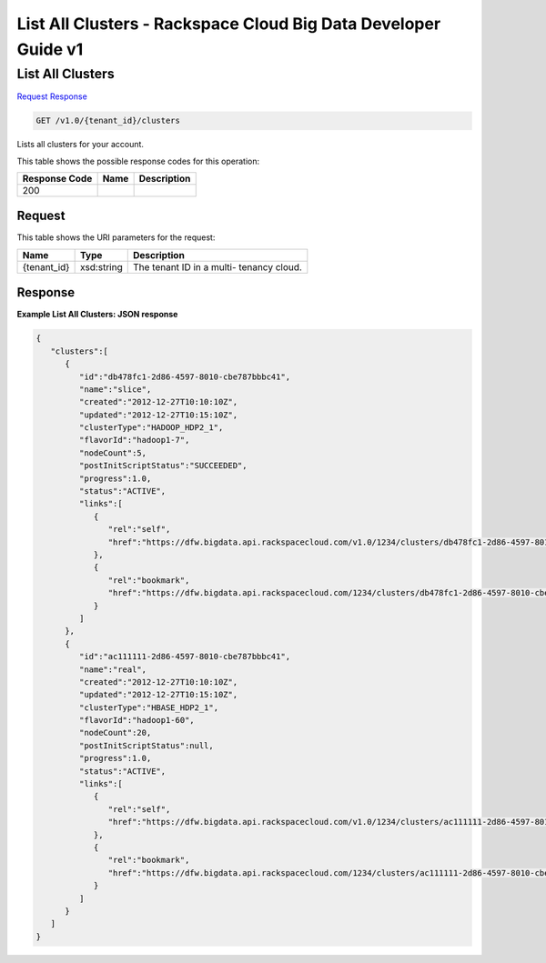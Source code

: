 
.. THIS OUTPUT IS GENERATED FROM THE WADL. DO NOT EDIT.

=============================================================================
List All Clusters -  Rackspace Cloud Big Data Developer Guide v1
=============================================================================

List All Clusters
~~~~~~~~~~~~~~~~~~~~~~~~~

`Request <get-list-all-clusters-v1.0-tenant-id-clusters.html#request>`__
`Response <get-list-all-clusters-v1.0-tenant-id-clusters.html#response>`__

.. code::

    GET /v1.0/{tenant_id}/clusters

Lists all clusters for your 				account.



This table shows the possible response codes for this operation:


+--------------------------+-------------------------+-------------------------+
|Response Code             |Name                     |Description              |
+==========================+=========================+=========================+
|200                       |                         |                         |
+--------------------------+-------------------------+-------------------------+


Request
^^^^^^^^^^^^^^^^^

This table shows the URI parameters for the request:

+--------------------------+-------------------------+-------------------------+
|Name                      |Type                     |Description              |
+==========================+=========================+=========================+
|{tenant_id}               |xsd:string               |The tenant ID in a multi-|
|                          |                         |tenancy cloud.           |
+--------------------------+-------------------------+-------------------------+








Response
^^^^^^^^^^^^^^^^^^





**Example List All Clusters: JSON response**


.. code::

    {
       "clusters":[
          {
             "id":"db478fc1-2d86-4597-8010-cbe787bbbc41",
             "name":"slice",
             "created":"2012-12-27T10:10:10Z",
             "updated":"2012-12-27T10:15:10Z",
             "clusterType":"HADOOP_HDP2_1",
             "flavorId":"hadoop1-7",
             "nodeCount":5,
             "postInitScriptStatus":"SUCCEEDED",
             "progress":1.0,
             "status":"ACTIVE",
             "links":[
                {
                   "rel":"self",
                   "href":"https://dfw.bigdata.api.rackspacecloud.com/v1.0/1234/clusters/db478fc1-2d86-4597-8010-cbe787bbbc41"
                },
                {
                   "rel":"bookmark",
                   "href":"https://dfw.bigdata.api.rackspacecloud.com/1234/clusters/db478fc1-2d86-4597-8010-cbe787bbbc41"
                }
             ]
          },
          {
             "id":"ac111111-2d86-4597-8010-cbe787bbbc41",
             "name":"real",
             "created":"2012-12-27T10:10:10Z",
             "updated":"2012-12-27T10:15:10Z",
             "clusterType":"HBASE_HDP2_1",
             "flavorId":"hadoop1-60",
             "nodeCount":20,
             "postInitScriptStatus":null,
             "progress":1.0,
             "status":"ACTIVE",
             "links":[
                {
                   "rel":"self",
                   "href":"https://dfw.bigdata.api.rackspacecloud.com/v1.0/1234/clusters/ac111111-2d86-4597-8010-cbe787bbbc41"
                },
                {
                   "rel":"bookmark",
                   "href":"https://dfw.bigdata.api.rackspacecloud.com/1234/clusters/ac111111-2d86-4597-8010-cbe787bbbc41"
                }
             ]
          }
       ]
    }

